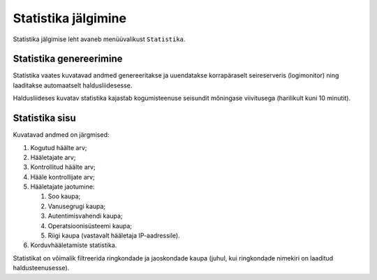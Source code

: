 ..  IVXV kogumisteenuse haldusliidese kasutusjuhend

Statistika jälgimine
====================

Statistika jälgimise leht avaneb menüüvalikust ``Statistika``.

Statistika genereerimine
------------------------

Statistika vaates kuvatavad andmed genereeritakse ja uuendatakse korrapäraselt
seireserveris (logimonitor) ning laaditakse automaatselt haldusliidesesse.

Haldusliideses kuvatav statistika kajastab kogumisteenuse seisundit mõningase
viivitusega (harilikult kuni 10 minutit).


Statistika sisu
---------------

Kuvatavad andmed on järgmised:

#. Kogutud häälte arv;

#. Hääletajate arv;

#. Kontrollitud häälte arv;

#. Hääle kontrollijate arv;

#. Hääletajate jaotumine:

   #. Soo kaupa;

   #. Vanusegrugi kaupa;

   #. Autentimisvahendi kaupa;

   #. Operatsioonisüsteemi kaupa;

   #. Riigi kaupa (vastavalt hääletaja IP-aadressile).

#. Korduvhääletamiste statistika.

Statistikat on võimalik filtreerida ringkondade ja jaoskondade kaupa (juhul,
kui ringkondade nimekiri on laaditud haldusteenusesse).
